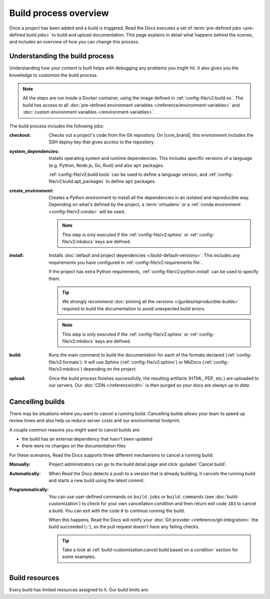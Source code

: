 Build process overview
======================

Once a project has been added and a build is triggered,
Read the Docs executes a set of :term:`pre-defined jobs <pre-defined build jobs>` to build and upload documentation.
This page explains in detail what happens behind the scenes,
and includes an overview of how you can change this process.

Understanding the build process
-------------------------------

Understanding how your content is built helps with debugging any problems you might hit.
It also gives you the knowledge to customize the build process.

.. note::

   All the steps are run inside a Docker container, using the image defined in :ref:`config-file/v2:build.os`.
   The build has access to all :doc:`pre-defined environment variables </reference/environment-variables>` and :doc:`custom environment variables </environment-variables>`.

The build process includes the following jobs:

:checkout:

   Checks out a project's code from the Git repository.
   On |com_brand|,
   this environment includes the SSH deploy key that gives access to the repository.

:system_dependencies:

   Installs operating system and runtime dependencies.
   This includes specific versions of a language (e.g. Python, Node.js, Go, Rust) and also ``apt`` packages.

   :ref:`config-file/v2:build.tools` can be used to define a language version,
   and :ref:`config-file/v2:build.apt_packages` to define ``apt`` packages.

:create_environment:

   Creates a Python environment to install all the dependencies in an isolated and reproducible way.
   Depending on what's defined by the project,
   a :term:`virtualenv` or a :ref:`conda environment <config-file/v2:conda>` will be used.

   .. note::

      This step is only executed if the :ref:`config-file/v2:sphinx` or :ref:`config-file/v2:mkdocs` keys are defined.

:install:

   Installs :doc:`default and project dependencies </build-default-versions>`.
   This includes any requirements you have configured in :ref:`config-file/v2:requirements file`.

   If the project has extra Python requirements,
   :ref:`config-file/v2:python.install` can be used to specify them.

   .. tip::

      We strongly recommend :doc:`pinning all the versions </guides/reproducible-builds>` required to build the documentation to avoid unexpected build errors.

   .. note::

      This step is only executed if the :ref:`config-file/v2:sphinx` or :ref:`config-file/v2:mkdocs` keys are defined.

:build:

   Runs the main command to build the documentation for each of the formats declared (:ref:`config-file/v2:formats`).
   It will use Sphinx (:ref:`config-file/v2:sphinx`) or MkDocs (:ref:`config-file/v2:mkdocs`) depending on the project.

:upload:

   Once the build process finishes successfully,
   the resulting artifacts (HTML, PDF, etc.) are uploaded to our servers.
   Our :doc:`CDN </reference/cdn>` is then purged so your docs are *always up to date*.

.. seealso::

    If you require additional build steps or customization,
    it's possible to run user-defined commands and :doc:`customize the build process </build-customization>`.

Cancelling builds
-----------------

There may be situations where you want to cancel a running build.
Cancelling builds allows your team to speed up review times and also help us reduce server costs and our environmental footprint.

A couple common reasons you might want to cancel builds are:

* the build has an external dependency that hasn't been updated
* there were no changes on the documentation files

For these scenarios,
Read the Docs supports three different mechanisms to cancel a running build:

:Manually:

   Project administrators can go to the build detail page
   and click :guilabel:`Cancel build`.

:Automatically:

   When Read the Docs detects a push to a version that is already building,
   it cancels the running build and starts a new build using the latest commit.

:Programmatically:

   You can use user-defined commands on ``build.jobs`` or ``build.commands`` (see :doc:`build-customization`)
   to check for your own cancellation condition and then return exit code ``183`` to cancel a build.
   You can exit with the code ``0`` to continue running the build.

   When this happens, Read the Docs will notify your :doc:`Git provider </reference/git-integration>` the build succeeded (✅),
   so the pull request doesn't have any failing checks.

   .. tip::

      Take a look at :ref:`build-customization:cancel build based on a condition` section for some examples.

Build resources
---------------

Every build has limited resources assigned to it.
Our build limits are:

.. tabs::

   .. tab:: |com_brand|

      * 30 minutes build time
      * 7GB of memory (upgradable)
      * Concurrent builds vary based on your pricing plan

      If you are having trouble with your documentation builds,
      you can reach our support at support@readthedocs.com.

   .. tab:: |org_brand|

      * 15 minutes build time
      * 7GB of memory
      * 2 concurrent builds

      We can increase build length on a per-project basis.
      Send an email to support@readthedocs.org providing a good reason why your documentation needs more resources.

      If your business is hitting build limits hosting documentation on Read the Docs,
      please consider :doc:`Read the Docs for Business </commercial/index>`
      which has options for additional build resources.
